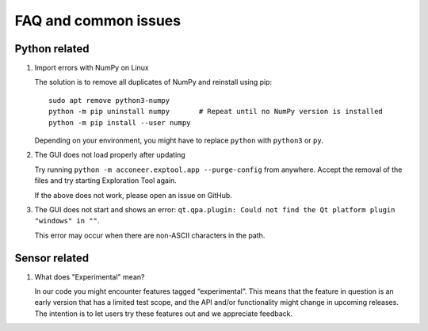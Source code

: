 FAQ and common issues
=====================

Python related
--------------

#) Import errors with NumPy on Linux

   The solution is to remove all duplicates of NumPy and reinstall using pip::

      sudo apt remove python3-numpy
      python -m pip uninstall numpy       # Repeat until no NumPy version is installed
      python -m pip install --user numpy

   Depending on your environment, you might have to replace ``python`` with ``python3`` or ``py``.

#) The GUI does not load properly after updating

   Try running ``python -m acconeer.exptool.app --purge-config`` from anywhere. Accept the
   removal of the files and try starting Exploration Tool again.

   If the above does not work, please open an issue on GitHub.

#) The GUI does not start and shows an error: ``qt.qpa.plugin: Could not find the Qt platform plugin "windows" in ""``.

   This error may occur when there are non-ASCII characters in the path.

Sensor related
--------------

#) What does "Experimental" mean?

   In our code you might encounter features tagged “experimental”. This means that the feature in question is an early version that has a limited test scope, and the API and/or functionality might change in upcoming releases. The intention is to let users try these features out and we appreciate feedback.
